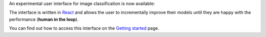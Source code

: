 .. title: HTML Frontend for image classification
.. slug: 2021-04-30-html-frontend-for-imageclassification
.. date: 2021-04-30 15:13:00 UTC+12:00
.. tags: UI
.. category: UI
.. link: 
.. description: 
.. type: text

An experimental user interface for image classification is now available:

.. thumbnail:: ../../images/html_frontend_202104.png

The interface is written in `React <https://reactjs.org/>`__ and allows the
user to incrementally improve their models until they are happy with the
performance (**human in the loop**).

You can find out how to access this interface on the `Getting started <link://slug/getting-started>`__ page.

